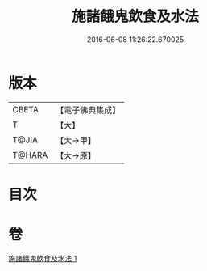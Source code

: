 #+TITLE: 施諸餓鬼飲食及水法 
#+DATE: 2016-06-08 11:26:22.670025

* 版本
 |     CBETA|【電子佛典集成】|
 |         T|【大】     |
 |     T@JIA|【大→甲】   |
 |    T@HARA|【大→原】   |

* 目次

* 卷
[[file:KR6j0546_001.txt][施諸餓鬼飲食及水法 1]]

